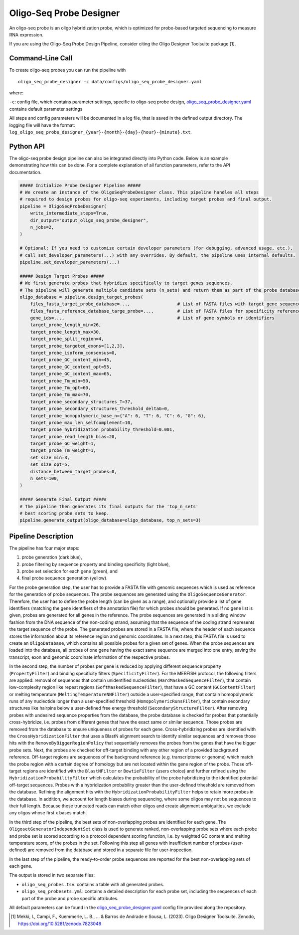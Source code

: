 Oligo-Seq Probe Designer
==========================

An oligo-seq probe is an oligo hybridization probe, which is optimized for probe-based targeted sequencing to measure RNA expression.

If you are using the Oligo-Seq Probe Design Pipeline, consider citing the Oligo Designer Toolsuite package [1].


Command-Line Call
------------------

To create oligo-seq probes you can run the pipeline with 

::

    oligo_seq_probe_designer -c data/configs/oligo_seq_probe_designer.yaml

where:

``-c``: config file, which contains parameter settings, specific to oligo-seq probe design, `oligo_seq_probe_designer.yaml <https://github.com/HelmholtzAI-Consultants-Munich/oligo-designer-toolsuite/blob/main/data/configs/oligo_seq_probe_designer.yaml>`__ contains default parameter settings

All steps and config parameters will be documented in a log file, that is saved in the defined output directory. 
The logging file will have the format: ``log_oligo_seq_probe_designer_{year}-{month}-{day}-{hour}-{minute}.txt``.


Python API
------------------

The oligo-seq probe design pipeline can also be integrated directly into Python code.
Below is an example demonstrating how this can be done.
For a complete explanation of all function parameters, refer to the API documentation.

.. code-block:: python
    
    ##### Initialize Probe Designer Pipeline #####
    # We create an instance of the OligoSeqProbeDesigner class. This pipeline handles all steps 
    # required to design probes for oligo-seq experiments, including target probes and final output. 
    pipeline = OligoSeqProbeDesigner(
        write_intermediate_steps=True,
        dir_output="output_oligo_seq_probe_designer",
        n_jobs=2,
    )

    # Optional: If you need to customize certain developer parameters (for debugging, advanced usage, etc.),
    # call set_developer_parameters(...) with any overrides. By default, the pipeline uses internal defaults.
    pipeline.set_developer_parameters(...)

    ##### Design Target Probes #####
    # We first generate probes that hybridize specifically to target genes sequences.
    # The pipeline will generate multiple candidate sets (n_sets) and return them as part of the probe database.
    oligo_database = pipeline.design_target_probes(
        files_fasta_target_probe_database=...,                  # List of FASTA files with target gene sequences
        files_fasta_reference_database_targe_probe=...,         # List of FASTA files for specificity reference 
        gene_ids=...,                                           # List of gene symbols or identifiers
        target_probe_length_min=26,
        target_probe_length_max=30,
        target_probe_split_region=4,
        target_probe_targeted_exons=[1,2,3],
        target_probe_isoform_consensus=0,
        target_probe_GC_content_min=45,
        target_probe_GC_content_opt=55,
        target_probe_GC_content_max=65,
        target_probe_Tm_min=50,
        target_probe_Tm_opt=60,
        target_probe_Tm_max=70,
        target_probe_secondary_structures_T=37,
        target_probe_secondary_structures_threshold_deltaG=0,
        target_probe_homopolymeric_base_n={"A": 6, "T": 6, "C": 6, "G": 6},
        target_probe_max_len_selfcomplement=10,
        target_probe_hybridization_probability_threshold=0.001,
        target_probe_read_length_bias=20,
        target_probe_GC_weight=1,
        target_probe_Tm_weight=1,
        set_size_min=3,
        set_size_opt=5,
        distance_between_target_probes=0,
        n_sets=100,
    )

    ##### Generate Final Output #####
    # The pipeline then generates its final outputs for the 'top_n_sets'
    # best scoring probe sets to keep. 
    pipeline.generate_output(oligo_database=oligo_database, top_n_sets=3)


Pipeline Description
-----------------------

The pipeline has four major steps:

1) probe generation (dark blue),

2) probe filtering by sequence property and binding specificity (light blue), 

3) probe set selection for each gene (green), and

4) final probe sequence generation (yellow).


.. image:: ../_static/pipeline_oligoseq.jpg
   :align: right
   :alt: Oligo-Seq Design Pipeline
   :width: 300px

For the probe generation step, the user has to provide a FASTA file with genomic sequences which is used as reference for the generation of probe sequences. 
The probe sequences are generated using the ``OligoSequenceGenerator``. 
Therefore, the user has to define the probe length (can be given as a range), and optionally provide a list of gene identifiers (matching the gene identifiers of the annotation file) for which probes should be generated. 
If no gene list is given, probes are generated for all genes in the reference. 
The probe sequences are generated in a sliding window fashion from the DNA sequence of the non-coding strand, assuming that the sequence of the coding strand represents the target sequence of the probe. 
The generated probes are stored in a FASTA file, where the header of each sequence stores the information about its reference region and genomic coordinates. 
In a next step, this FASTA file is used to create an ``OligoDatabase``, which contains all possible probes for a given set of genes. 
When the probe sequences are loaded into the database, all probes of one gene having the exact same sequence are merged into one entry, saving the transcript, exon and genomic coordinate information of the respective probes. 

In the second step, the number of probes per gene is reduced by applying different sequence property (``PropertyFilter``) and binding specificity filters (``SpecificityFilter``). 
For the MERFISH protocol, the following filters are applied: removal of sequences that contain unidentified nucleotides (``HardMaskedSequenceFilter``), that contain low-complexity region like repeat regions (``SoftMaskedSequenceFilter``), that have a GC content (``GCContentFilter``) or melting temperature (``MeltingTemperatureNNFilter``) outside a user-specified range, that contain homopolymeric runs of any nucleotide longer than a user-specified threshold (``HomopolymericRunsFilter``), that contain secondary structures like hairpins below a user-defined free energy threshold (``SecondaryStructureFilter``).
After removing probes with undesired sequence properties from the database, the probe database is checked for probes that potentially cross-hybridize, i.e. probes from different genes that have the exact same or similar sequence. 
Those probes are removed from the database to ensure uniqueness of probes for each gene. 
Cross-hybridizing probes are identified with the ``CrossHybridizationFilter`` that uses a BlastN alignment search to identify similar sequences and removes those hits with the ``RemoveByBiggerRegionPolicy`` that sequentially removes the probes from the genes that have the bigger probe sets. 
Next, the probes are checked for off-target binding with any other region of a provided background reference. 
Off-target regions are sequences of the background reference (e.g. transcriptome or genome) which match the probe region with a certain degree of homology but are not located within the gene region of the probe. 
Those off-target regions are identified with the ``BlastNFilter`` or ``BowtieFilter`` (users choice) and further refined using the ``HybridizationProbabilityFilter`` which calculates the probability of the probe hybridizing to the identified potential off-target sequences.  
Probes with a hybridization probability greater than the user-defined trheshold are removed from the database. Refining the alignment hits with the ``HybridizationProbabilityFilter`` helps to retain more probes in the database.
In addition, we account for length biases during sequencing, where some oligos may not be sequences to their full length. Because these truncated reads can match other oligos and create alignment ambiguities, we exclude any oligos whose first x bases match.

In the third step of the pipeline, the best sets of non-overlapping probes are identified for each gene. 
The ``OligosetGeneratorIndependentSet`` class is used to generate ranked, non-overlapping probe sets where each probe and probe set is scored according to a protocol dependent scoring function, i.e. by weighted GC content and melting temperature score, of the probes in the set. 
Following this step all genes with insufficient number of probes (user-defined) are removed from the database and stored in a separate file for user-inspection.

In the last step of the pipeline, the ready-to-order probe sequences are reported for the best non-overlapping sets of each gene. 

The output is stored in two separate files: 

- ``oligo_seq_probes.tsv``: contains a table with all generated probes.
- ``oligo_seq_probesets.yml``: contains a detailed description for each probe set, including the sequences of each part of the probe and probe specific attributes.

All default parameters can be found in the `oligo_seq_probe_designer.yaml <https://github.com/HelmholtzAI-Consultants-Munich/oligo-designer-toolsuite/blob/main/data/configs/oligo_seq_probe_designer.yaml>`__ config file provided along the repository.


.. [1] Mekki, I., Campi, F., Kuemmerle, L. B., ... & Barros de Andrade e Sousa, L. (2023). Oligo Designer Toolsuite. Zenodo, https://doi.org/10.5281/zenodo.7823048 